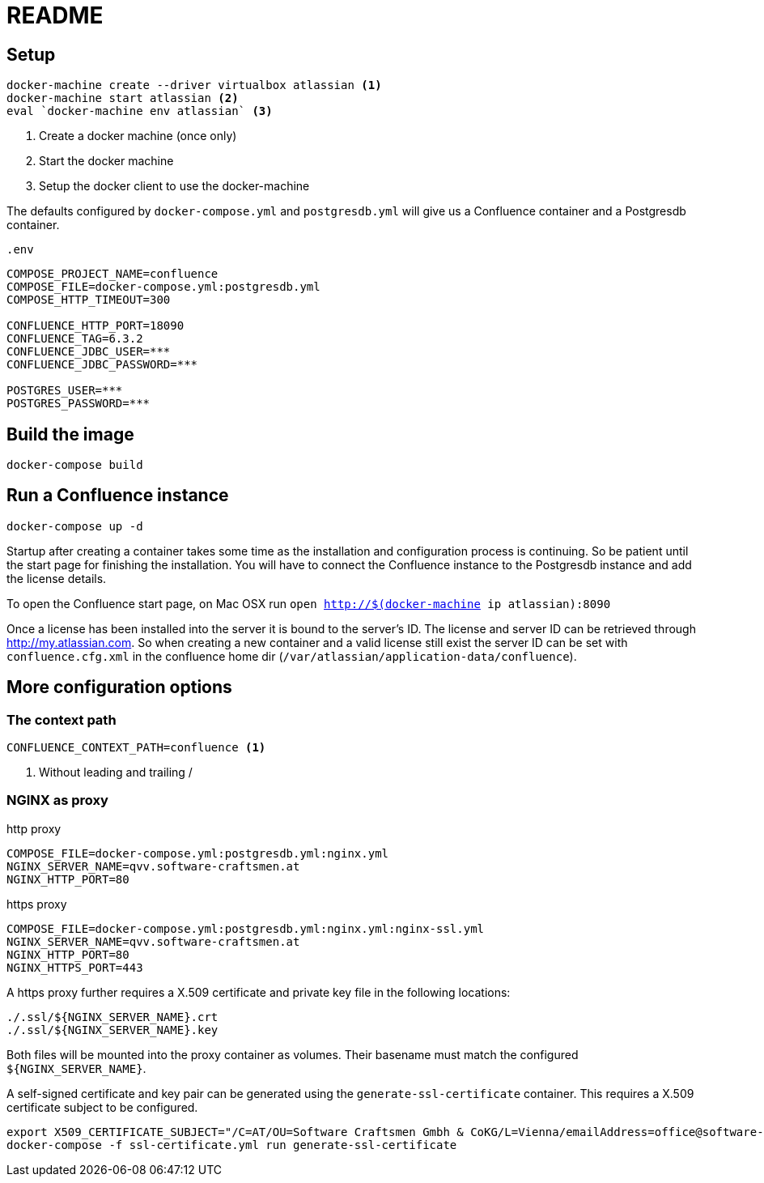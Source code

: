 = README

== Setup

[source,sh]
----
docker-machine create --driver virtualbox atlassian <1>
docker-machine start atlassian <2>
eval `docker-machine env atlassian` <3>
----

1. Create a docker machine (once only)
2. Start the docker machine
3. Setup the docker client to use the docker-machine

The defaults configured by `docker-compose.yml` and `postgresdb.yml` will give us a Confluence container and a Postgresdb container.

[source,sh]
.`.env`
----
COMPOSE_PROJECT_NAME=confluence
COMPOSE_FILE=docker-compose.yml:postgresdb.yml
COMPOSE_HTTP_TIMEOUT=300

CONFLUENCE_HTTP_PORT=18090
CONFLUENCE_TAG=6.3.2
CONFLUENCE_JDBC_USER=***
CONFLUENCE_JDBC_PASSWORD=***

POSTGRES_USER=***
POSTGRES_PASSWORD=***
----

== Build the image

[source, sh]
----
docker-compose build
----

== Run a Confluence instance

[source, bash]
----
docker-compose up -d
----

Startup after creating a container takes some time as the installation and configuration process is continuing.
So be patient until the start page for finishing the installation.
You will have to connect the Confluence instance to the Postgresdb instance and add the license details.

To open the Confluence start page, on Mac OSX run `open http://$(docker-machine ip atlassian):8090`

Once a license has been installed into the server it is bound to the server's ID.
The license and server ID can be retrieved through http://my.atlassian.com.
So when creating a new container and a valid license still exist the server ID can be set with `confluence.cfg.xml` in the confluence home dir (`/var/atlassian/application-data/confluence`).

== More configuration options

=== The context path

[source, sh]
----
CONFLUENCE_CONTEXT_PATH=confluence <1>
----
<1> Without leading and trailing /

=== NGINX as proxy

.http proxy
[source, bash]
----
COMPOSE_FILE=docker-compose.yml:postgresdb.yml:nginx.yml
NGINX_SERVER_NAME=qvv.software-craftsmen.at
NGINX_HTTP_PORT=80
----

.https proxy
[source, bash]
----
COMPOSE_FILE=docker-compose.yml:postgresdb.yml:nginx.yml:nginx-ssl.yml
NGINX_SERVER_NAME=qvv.software-craftsmen.at
NGINX_HTTP_PORT=80
NGINX_HTTPS_PORT=443
----

A https proxy further requires a X.509 certificate and private key file in the following locations:

[source, bash]
----
./.ssl/${NGINX_SERVER_NAME}.crt
./.ssl/${NGINX_SERVER_NAME}.key
----

Both files will be mounted into the proxy container as volumes.
Their basename must match the configured `${NGINX_SERVER_NAME}`.

A self-signed certificate and key pair can be generated using the `generate-ssl-certificate` container.
This requires a X.509 certificate subject to be configured.

[source, bash]
----
export X509_CERTIFICATE_SUBJECT="/C=AT/OU=Software Craftsmen Gmbh & CoKG/L=Vienna/emailAddress=office@software-craftsmen.at"
docker-compose -f ssl-certificate.yml run generate-ssl-certificate
----

